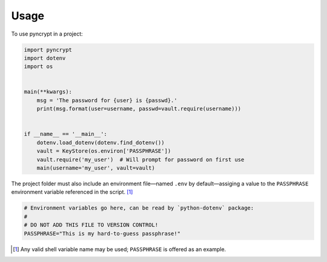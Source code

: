 =====
Usage
=====

To use pyncrypt in a project:

.. code-block:: python

    import pyncrypt
    import dotenv
    import os


    main(**kwargs):
        msg = 'The password for {user} is {passwd}.'
        print(msg.format(user=username, passwd=vault.require(username)))


    if __name__ == '__main__':
        dotenv.load_dotenv(dotenv.find_dotenv())
        vault = KeyStore(os.environ['PASSPHRASE'])
        vault.require('my_user')  # Will prompt for password on first use
        main(username='my_user', vault=vault)


The project folder must also include an environment file—named ``.env``
by default—assiging a value to the ``PASSPHRASE`` environment variable
referenced in the script. [1]_


.. code-block:: shell

    # Environment variables go here, can be read by `python-dotenv` package:
    #
    # DO NOT ADD THIS FILE TO VERSION CONTROL!
    PASSPHRASE="This is my hard-to-guess passphrase!"


.. [1] Any valid shell variable name may be used; ``PASSPHRASE`` is offered
       as an example.
